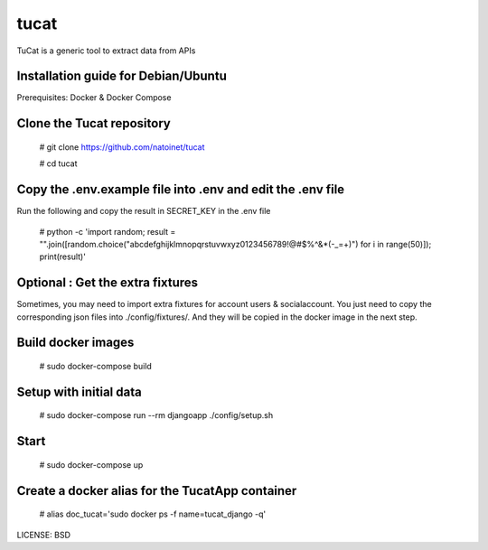 tucat
==============================

TuCat is a generic tool to extract data from APIs

Installation guide for Debian/Ubuntu
--------------
Prerequisites:
Docker & Docker Compose

Clone the Tucat repository
-------------

  # git clone https://github.com/natoinet/tucat

  # cd tucat

Copy the .env.example file into .env and edit the .env file
--------------

Run the following and copy the result in SECRET_KEY in the .env file

  # python -c 'import random; result = "".join([random.choice("abcdefghijklmnopqrstuvwxyz0123456789!@#$%^&*(-_=+)") for i in range(50)]); print(result)'

Optional : Get the extra fixtures
-------------

Sometimes, you may need to import extra fixtures for account users & socialaccount.
You just need to copy the corresponding json files into ./config/fixtures/.
And they will be copied in the docker image in the next step.

Build docker images
--------------

  # sudo docker-compose build

Setup with initial data
--------------

  # sudo docker-compose run --rm djangoapp ./config/setup.sh

Start
--------------

  # sudo docker-compose up

Create a docker alias for the TucatApp container
--------------

  # alias doc_tucat='sudo docker ps -f name=tucat_django -q'


LICENSE: BSD

